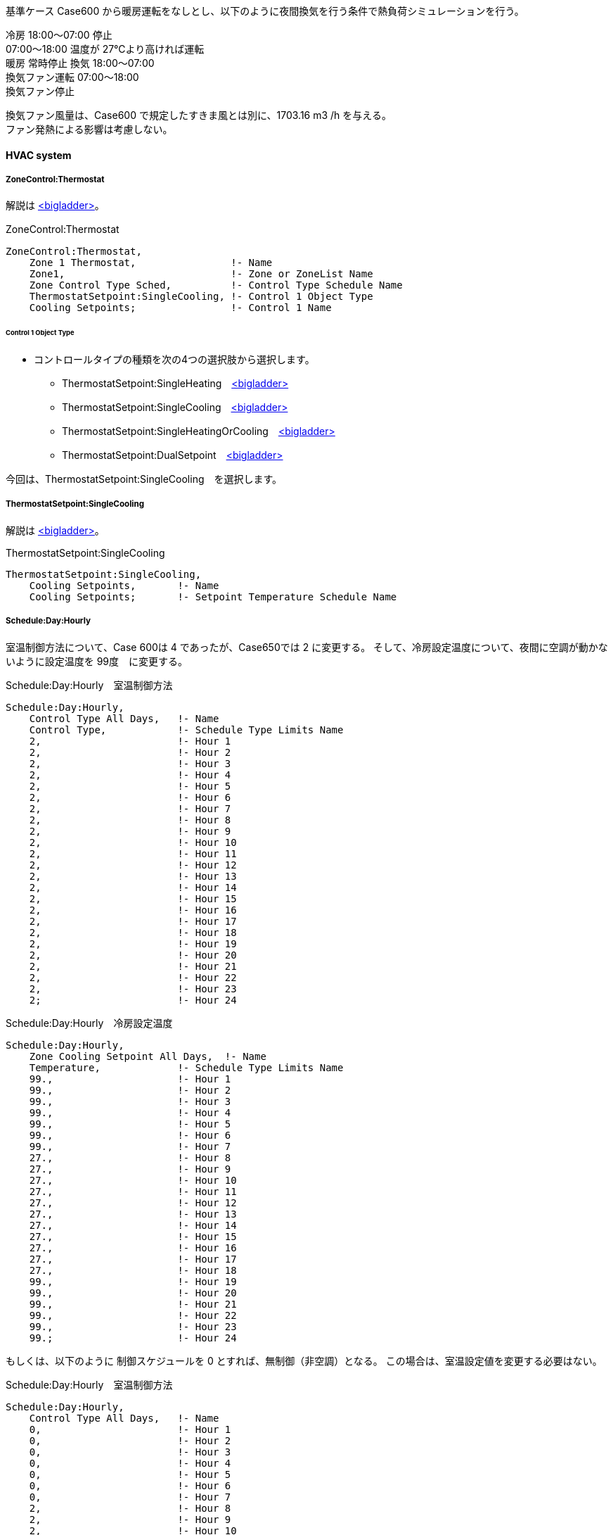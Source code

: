// Case 650

基準ケース Case600 から暖房運転をなしとし、以下のように夜間換気を行う条件で熱負荷シミュレーションを行う。 

冷房 18:00～07:00 停止 +
    07:00～18:00 温度が 27℃より高ければ運転  +
暖房 常時停止 換気 18:00～07:00 +
換気ファン運転 07:00～18:00  +
換気ファン停止 +

換気ファン風量は、Case600 で規定したすきま風とは別に、1703.16 m3 /h を与える。 +
ファン発熱による影響は考慮しない。 +


==== HVAC system

===== ZoneControl:Thermostat

解説は https://bigladdersoftware.com/epx/docs/9-4/input-output-reference/group-zone-controls-thermostats.html#zonecontrolthermostat[<bigladder>, role="external", window="_blank"]。

.ZoneControl:Thermostat　
----
ZoneControl:Thermostat,
    Zone 1 Thermostat,                !- Name
    Zone1,                            !- Zone or ZoneList Name
    Zone Control Type Sched,          !- Control Type Schedule Name
    ThermostatSetpoint:SingleCooling, !- Control 1 Object Type
    Cooling Setpoints;                !- Control 1 Name
----

====== Control 1 Object Type

* コントロールタイプの種類を次の4つの選択肢から選択します。

** ThermostatSetpoint:SingleHeating　https://bigladdersoftware.com/epx/docs/9-4/input-output-reference/group-zone-controls-thermostats.html#thermostatsetpointsingleheating[<bigladder>, role="external", window="_blank"]
** ThermostatSetpoint:SingleCooling　https://bigladdersoftware.com/epx/docs/9-4/input-output-reference/group-zone-controls-thermostats.html#thermostatsetpointsinglecooling[<bigladder>, role="external", window="_blank"]
** ThermostatSetpoint:SingleHeatingOrCooling　https://bigladdersoftware.com/epx/docs/9-4/input-output-reference/group-zone-controls-thermostats.html#thermostatsetpointsingleheatingorcooling[<bigladder>, role="external", window="_blank"]
** ThermostatSetpoint:DualSetpoint　https://bigladdersoftware.com/epx/docs/9-4/input-output-reference/group-zone-controls-thermostats.html#thermostatsetpointdualsetpoint[<bigladder>, role="external", window="_blank"]

今回は、ThermostatSetpoint:SingleCooling　を選択します。


===== ThermostatSetpoint:SingleCooling

解説は https://bigladdersoftware.com/epx/docs/9-4/input-output-reference/group-zone-controls-thermostats.html#thermostatsetpointsinglecooling[<bigladder>, role="external", window="_blank"]。

.ThermostatSetpoint:SingleCooling
----
ThermostatSetpoint:SingleCooling,
    Cooling Setpoints,       !- Name
    Cooling Setpoints;       !- Setpoint Temperature Schedule Name
----


===== Schedule:Day:Hourly

室温制御方法について、Case 600は 4 であったが、Case650では 2 に変更する。
そして、冷房設定温度について、夜間に空調が動かないように設定温度を 99度　に変更する。

.Schedule:Day:Hourly　室温制御方法
----
Schedule:Day:Hourly,
    Control Type All Days,   !- Name
    Control Type,            !- Schedule Type Limits Name
    2,                       !- Hour 1
    2,                       !- Hour 2
    2,                       !- Hour 3
    2,                       !- Hour 4
    2,                       !- Hour 5
    2,                       !- Hour 6
    2,                       !- Hour 7
    2,                       !- Hour 8
    2,                       !- Hour 9
    2,                       !- Hour 10
    2,                       !- Hour 11
    2,                       !- Hour 12
    2,                       !- Hour 13
    2,                       !- Hour 14
    2,                       !- Hour 15
    2,                       !- Hour 16
    2,                       !- Hour 17
    2,                       !- Hour 18
    2,                       !- Hour 19
    2,                       !- Hour 20
    2,                       !- Hour 21
    2,                       !- Hour 22
    2,                       !- Hour 23
    2;                       !- Hour 24
----

.Schedule:Day:Hourly　冷房設定温度
----
Schedule:Day:Hourly,
    Zone Cooling Setpoint All Days,  !- Name
    Temperature,             !- Schedule Type Limits Name
    99.,                     !- Hour 1
    99.,                     !- Hour 2
    99.,                     !- Hour 3
    99.,                     !- Hour 4
    99.,                     !- Hour 5
    99.,                     !- Hour 6
    99.,                     !- Hour 7
    27.,                     !- Hour 8
    27.,                     !- Hour 9
    27.,                     !- Hour 10
    27.,                     !- Hour 11
    27.,                     !- Hour 12
    27.,                     !- Hour 13
    27.,                     !- Hour 14
    27.,                     !- Hour 15
    27.,                     !- Hour 16
    27.,                     !- Hour 17
    27.,                     !- Hour 18
    99.,                     !- Hour 19
    99.,                     !- Hour 20
    99.,                     !- Hour 21
    99.,                     !- Hour 22
    99.,                     !- Hour 23
    99.;                     !- Hour 24
----

もしくは、以下のように 制御スケジュールを 0 とすれば、無制御（非空調）となる。
この場合は、室温設定値を変更する必要はない。

.Schedule:Day:Hourly　室温制御方法
----
Schedule:Day:Hourly,
    Control Type All Days,   !- Name
    0,                       !- Hour 1
    0,                       !- Hour 2
    0,                       !- Hour 3
    0,                       !- Hour 4
    0,                       !- Hour 5
    0,                       !- Hour 6
    0,                       !- Hour 7
    2,                       !- Hour 8
    2,                       !- Hour 9
    2,                       !- Hour 10
    2,                       !- Hour 11
    2,                       !- Hour 12
    2,                       !- Hour 13
    2,                       !- Hour 14
    2,                       !- Hour 15
    2,                       !- Hour 16
    2,                       !- Hour 17
    2,                       !- Hour 18
    0,                       !- Hour 19
    0,                       !- Hour 20
    0,                       !- Hour 21
    0,                       !- Hour 22
    0,                       !- Hour 23
    0;                       !- Hour 24
----


==== ZoneInfiltration:DesignFlowRate

Design Flow Rateを、すきま風（ 0.018 m3/s ）と換気風量（ 0.4731 m3/s ）の合計値 0.4911 に変更する。
Schedule Name を Sch 2 に変更する。

.すきま風　
----
ZoneInfiltration:DesignFlowRate,
    Infil_1,                 !- Name
    Zone1,                   !- Zone or ZoneList Name
    Sch 2,                   !- Schedule Name
    Flow/Zone,               !- Design Flow Rate Calculation Method
    0.4911,                   !- Design Flow Rate {m3/s}
    ,                        !- Flow per Zone Floor Area {m3/s-m2}
    ,                        !- Flow per Exterior Surface Area {m3/s-m2}
    ,                        !- Air Changes per Hour {1/hr}
    1,                       !- Constant Term Coefficient
    0,                       !- Temperature Term Coefficient
    0,                       !- Velocity Term Coefficient
    0;                       !- Velocity Squared Term Coefficient
----

以下のスケジュールを設定する。

.Schedule:Year
----
Schedule:Year,
    Sch 2,                   !- Name
    Fraction,                !- Schedule Type Limits Name
    Week Sch 2,              !- Schedule:Week Name 1
    1,                       !- Start Month 1
    1,                       !- Start Day 1
    12,                      !- End Month 1
    31;                      !- End Day 1
----

.Schedule:Week:Daily
----
Schedule:Week:Daily,
    Week Sch 2,              !- Name
    Day Sch 2,               !- Sunday Schedule:Day Name
    Day Sch 2,               !- Monday Schedule:Day Name
    Day Sch 2,               !- Tuesday Schedule:Day Name
    Day Sch 2,               !- Wednesday Schedule:Day Name
    Day Sch 2,               !- Thursday Schedule:Day Name
    Day Sch 2,               !- Friday Schedule:Day Name
    Day Sch 2,               !- Saturday Schedule:Day Name
    Day Sch 2,               !- Holiday Schedule:Day Name
    Day Sch 2,               !- SummerDesignDay Schedule:Day Name
    Day Sch 2,               !- WinterDesignDay Schedule:Day Name
    Day Sch 2,               !- CustomDay1 Schedule:Day Name
    Day Sch 2;               !- CustomDay2 Schedule:Day Name
----

7時から18時までは、すきま風分（0.018 / 0.4911 = 0.03665241）の比率とする。

.Schedule:Day:Hourly
----
Schedule:Day:Hourly,
    Day Sch 2,               !- Name
    Fraction,                !- Schedule Type Limits Name
    1,                       !- Hour 1
    1,                       !- Hour 2
    1,                       !- Hour 3
    1,                       !- Hour 4
    1,                       !- Hour 5
    1,                       !- Hour 6
    1,                       !- Hour 7
    0.03665241,              !- Hour 8
    0.03665241,              !- Hour 9
    0.03665241,              !- Hour 10
    0.03665241,              !- Hour 11
    0.03665241,              !- Hour 12
    0.03665241,              !- Hour 13
    0.03665241,              !- Hour 14
    0.03665241,              !- Hour 15
    0.03665241,              !- Hour 16
    0.03665241,              !- Hour 17
    0.03665241,              !- Hour 18
    1,                       !- Hour 19
    1,                       !- Hour 20
    1,                       !- Hour 21
    1,                       !- Hour 22
    1,                       !- Hour 23
    1;                       !- Hour 24
----
